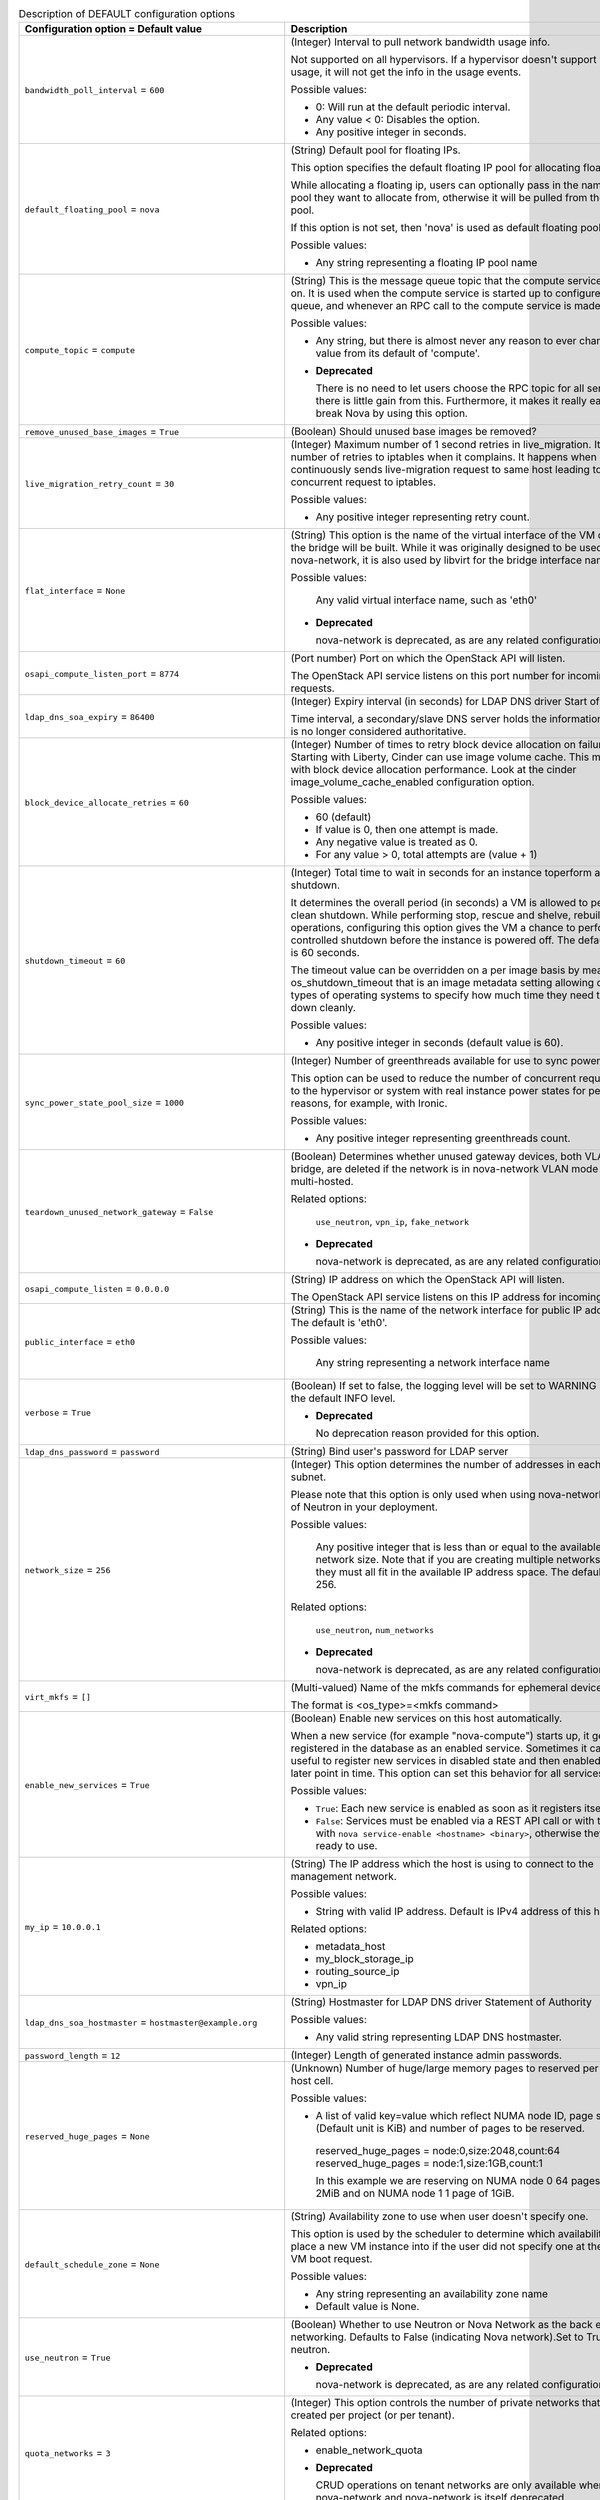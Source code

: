 ..
    Warning: Do not edit this file. It is automatically generated from the
    software project's code and your changes will be overwritten.

    The tool to generate this file lives in openstack-doc-tools repository.

    Please make any changes needed in the code, then run the
    autogenerate-config-doc tool from the openstack-doc-tools repository, or
    ask for help on the documentation mailing list, IRC channel or meeting.

.. _nova-DEFAULT:

.. list-table:: Description of DEFAULT configuration options
   :header-rows: 1
   :class: config-ref-table

   * - Configuration option = Default value
     - Description

   * - ``bandwidth_poll_interval`` = ``600``

     - (Integer) Interval to pull network bandwidth usage info.

       Not supported on all hypervisors. If a hypervisor doesn't support bandwidth usage, it will not get the info in the usage events.

       Possible values:

       * 0: Will run at the default periodic interval.

       * Any value < 0: Disables the option.

       * Any positive integer in seconds.

   * - ``default_floating_pool`` = ``nova``

     - (String) Default pool for floating IPs.

       This option specifies the default floating IP pool for allocating floating IPs.

       While allocating a floating ip, users can optionally pass in the name of the pool they want to allocate from, otherwise it will be pulled from the default pool.

       If this option is not set, then 'nova' is used as default floating pool.

       Possible values:

       * Any string representing a floating IP pool name

   * - ``compute_topic`` = ``compute``

     - (String) This is the message queue topic that the compute service 'listens' on. It is used when the compute service is started up to configure the queue, and whenever an RPC call to the compute service is made.

       Possible values:

       * Any string, but there is almost never any reason to ever change this value from its default of 'compute'.

       - **Deprecated**

         There is no need to let users choose the RPC topic for all services - there is little gain from this. Furthermore, it makes it really easy to break Nova by using this option.

   * - ``remove_unused_base_images`` = ``True``

     - (Boolean) Should unused base images be removed?

   * - ``live_migration_retry_count`` = ``30``

     - (Integer) Maximum number of 1 second retries in live_migration. It specifies number of retries to iptables when it complains. It happens when an user continuously sends live-migration request to same host leading to concurrent request to iptables.

       Possible values:

       * Any positive integer representing retry count.

   * - ``flat_interface`` = ``None``

     - (String) This option is the name of the virtual interface of the VM on which the bridge will be built. While it was originally designed to be used only by nova-network, it is also used by libvirt for the bridge interface name.

       Possible values:

        Any valid virtual interface name, such as 'eth0'

       - **Deprecated**

         nova-network is deprecated, as are any related configuration options.

   * - ``osapi_compute_listen_port`` = ``8774``

     - (Port number) Port on which the OpenStack API will listen.

       The OpenStack API service listens on this port number for incoming requests.

   * - ``ldap_dns_soa_expiry`` = ``86400``

     - (Integer) Expiry interval (in seconds) for LDAP DNS driver Start of Authority

       Time interval, a secondary/slave DNS server holds the information before it is no longer considered authoritative.

   * - ``block_device_allocate_retries`` = ``60``

     - (Integer) Number of times to retry block device allocation on failures. Starting with Liberty, Cinder can use image volume cache. This may help with block device allocation performance. Look at the cinder image_volume_cache_enabled configuration option.

       Possible values:

       * 60 (default)

       * If value is 0, then one attempt is made.

       * Any negative value is treated as 0.

       * For any value > 0, total attempts are (value + 1)

   * - ``shutdown_timeout`` = ``60``

     - (Integer) Total time to wait in seconds for an instance toperform a clean shutdown.

       It determines the overall period (in seconds) a VM is allowed to perform a clean shutdown. While performing stop, rescue and shelve, rebuild operations, configuring this option gives the VM a chance to perform a controlled shutdown before the instance is powered off. The default timeout is 60 seconds.

       The timeout value can be overridden on a per image basis by means of os_shutdown_timeout that is an image metadata setting allowing different types of operating systems to specify how much time they need to shut down cleanly.

       Possible values:

       * Any positive integer in seconds (default value is 60).

   * - ``sync_power_state_pool_size`` = ``1000``

     - (Integer) Number of greenthreads available for use to sync power states.

       This option can be used to reduce the number of concurrent requests made to the hypervisor or system with real instance power states for performance reasons, for example, with Ironic.

       Possible values:

       * Any positive integer representing greenthreads count.

   * - ``teardown_unused_network_gateway`` = ``False``

     - (Boolean) Determines whether unused gateway devices, both VLAN and bridge, are deleted if the network is in nova-network VLAN mode and is multi-hosted.

       Related options:

        ``use_neutron``, ``vpn_ip``, ``fake_network``

       - **Deprecated**

         nova-network is deprecated, as are any related configuration options.

   * - ``osapi_compute_listen`` = ``0.0.0.0``

     - (String) IP address on which the OpenStack API will listen.

       The OpenStack API service listens on this IP address for incoming requests.

   * - ``public_interface`` = ``eth0``

     - (String) This is the name of the network interface for public IP addresses. The default is 'eth0'.

       Possible values:

        Any string representing a network interface name

   * - ``verbose`` = ``True``

     - (Boolean) If set to false, the logging level will be set to WARNING instead of the default INFO level.

       - **Deprecated**

         No deprecation reason provided for this option.

   * - ``ldap_dns_password`` = ``password``

     - (String) Bind user's password for LDAP server

   * - ``network_size`` = ``256``

     - (Integer) This option determines the number of addresses in each private subnet.

       Please note that this option is only used when using nova-network instead of Neutron in your deployment.

       Possible values:

        Any positive integer that is less than or equal to the available network size. Note that if you are creating multiple networks, they must all fit in the available IP address space. The default is 256.

       Related options:

        ``use_neutron``, ``num_networks``

       - **Deprecated**

         nova-network is deprecated, as are any related configuration options.

   * - ``virt_mkfs`` = ``[]``

     - (Multi-valued) Name of the mkfs commands for ephemeral device.

       The format is <os_type>=<mkfs command>

   * - ``enable_new_services`` = ``True``

     - (Boolean) Enable new services on this host automatically.

       When a new service (for example "nova-compute") starts up, it gets registered in the database as an enabled service. Sometimes it can be useful to register new services in disabled state and then enabled them at a later point in time. This option can set this behavior for all services per host.

       Possible values:

       * ``True``: Each new service is enabled as soon as it registers itself.

       * ``False``: Services must be enabled via a REST API call or with the CLI with ``nova service-enable <hostname> <binary>``, otherwise they are not ready to use.

   * - ``my_ip`` = ``10.0.0.1``

     - (String) The IP address which the host is using to connect to the management network.

       Possible values:

       * String with valid IP address. Default is IPv4 address of this host.

       Related options:

       * metadata_host

       * my_block_storage_ip

       * routing_source_ip

       * vpn_ip

   * - ``ldap_dns_soa_hostmaster`` = ``hostmaster@example.org``

     - (String) Hostmaster for LDAP DNS driver Statement of Authority

       Possible values:

       * Any valid string representing LDAP DNS hostmaster.

   * - ``password_length`` = ``12``

     - (Integer) Length of generated instance admin passwords.

   * - ``reserved_huge_pages`` = ``None``

     - (Unknown) Number of huge/large memory pages to reserved per NUMA host cell.

       Possible values:

       * A list of valid key=value which reflect NUMA node ID, page size (Default unit is KiB) and number of pages to be reserved.

        reserved_huge_pages = node:0,size:2048,count:64 reserved_huge_pages = node:1,size:1GB,count:1

        In this example we are reserving on NUMA node 0 64 pages of 2MiB and on NUMA node 1 1 page of 1GiB.

   * - ``default_schedule_zone`` = ``None``

     - (String) Availability zone to use when user doesn't specify one.

       This option is used by the scheduler to determine which availability zone to place a new VM instance into if the user did not specify one at the time of VM boot request.

       Possible values:

       * Any string representing an availability zone name

       * Default value is None.

   * - ``use_neutron`` = ``True``

     - (Boolean) Whether to use Neutron or Nova Network as the back end for networking. Defaults to False (indicating Nova network).Set to True to use neutron.

       - **Deprecated**

         nova-network is deprecated, as are any related configuration options.

   * - ``quota_networks`` = ``3``

     - (Integer) This option controls the number of private networks that can be created per project (or per tenant).

       Related options:

       * enable_network_quota

       - **Deprecated**

         CRUD operations on tenant networks are only available when using nova-network and nova-network is itself deprecated.

   * - ``allow_resize_to_same_host`` = ``False``

     - (Boolean) Allow destination machine to match source for resize. Useful when testing in single-host environments. By default it is not allowed to resize to the same host. Setting this option to true will add the same host to the destination options.

   * - ``reclaim_instance_interval`` = ``0``

     - (Integer) Interval for reclaiming deleted instances.

       A value greater than 0 will enable SOFT_DELETE of instances. This option decides whether the server to be deleted will be put into the SOFT_DELETED state. If this value is greater than 0, the deleted server will not be deleted immediately, instead it will be put into a queue until it's too old (deleted time greater than the value of reclaim_instance_interval). The server can be recovered from the delete queue by using the restore action. If the deleted server remains longer than the value of reclaim_instance_interval, it will be deleted by a periodic task in the compute service automatically.

       Note that this option is read from both the API and compute nodes, and must be set globally otherwise servers could be put into a soft deleted state in the API and never actually reclaimed (deleted) on the compute node.

       Possible values:

       * Any positive integer(in seconds) greater than 0 will enable this option.

       * Any value <=0 will disable the option.

   * - ``rootwrap_config`` = ``/etc/nova/rootwrap.conf``

     - (String) Path to the rootwrap configuration file.

       Goal of the root wrapper is to allow a service-specific unprivileged user to run a number of actions as the root user in the safest manner possible. The configuration file used here must match the one defined in the sudoers entry.

   * - ``max_local_block_devices`` = ``3``

     - (Integer) Maximum number of devices that will result in a local image being created on the hypervisor node.

       A negative number means unlimited. Setting max_local_block_devices to 0 means that any request that attempts to create a local disk will fail. This option is meant to limit the number of local discs (so root local disc that is the result of --image being used, and any other ephemeral and swap disks). 0 does not mean that images will be automatically converted to volumes and boot instances from volumes - it just means that all requests that attempt to create a local disk will fail.

       Possible values:

       * 0: Creating a local disk is not allowed.

       * Negative number: Allows unlimited number of local discs.

       * Positive number: Allows only these many number of local discs. (Default value is 3).

   * - ``metadata_listen`` = ``0.0.0.0``

     - (String) IP address on which the metadata API will listen.

       The metadata API service listens on this IP address for incoming requests.

   * - ``syslog_log_facility`` = ``LOG_USER``

     - (String) Syslog facility to receive log lines. This option is ignored if log_config_append is set.

   * - ``force_config_drive`` = ``False``

     - (Boolean) Force injection to take place on a config drive

       When this option is set to true configuration drive functionality will be forced enabled by default, otherwise user can still enable configuration drives via the REST API or image metadata properties.

       Possible values:

       * True: Force to use of configuration drive regardless the user's input in the REST API call.

       * False: Do not force use of configuration drive. Config drives can still be enabled via the REST API or image metadata properties.

       Related options:

       * Use the 'mkisofs_cmd' flag to set the path where you install the genisoimage program. If genisoimage is in same path as the nova-compute service, you do not need to set this flag.

       * To use configuration drive with Hyper-V, you must set the 'mkisofs_cmd' value to the full path to an mkisofs.exe installation. Additionally, you must set the qemu_img_cmd value in the hyperv configuration section to the full path to an qemu-img command installation.

   * - ``fixed_range_v6`` = ``fd00::/48``

     - (String) This option determines the fixed IPv6 address block when creating a network.

       Please note that this option is only used when using nova-network instead of Neutron in your deployment.

       Possible values:

        Any valid IPv6 CIDR. The default value is "fd00::/48".

       Related options:

        ``use_neutron``

       - **Deprecated**

         nova-network is deprecated, as are any related configuration options.

   * - ``dns_server`` = ``[]``

     - (Multi-valued) Despite the singular form of the name of this option, it is actually a list of zero or more server addresses that dnsmasq will use for DNS nameservers. If this is not empty, dnsmasq will not read /etc/resolv.conf, but will only use the servers specified in this option. If the option use_network_dns_servers is True, the dns1 and dns2 servers from the network will be appended to this list, and will be used as DNS servers, too.

       Possible values:

        A list of strings, where each string is either an IP address or a FQDN.

       Related options:

        use_network_dns_servers

   * - ``default_access_ip_network_name`` = ``None``

     - (String) Name of the network to be used to set access IPs for instances. If there are multiple IPs to choose from, an arbitrary one will be chosen.

       Possible values:

       * None (default)

       * Any string representing network name.

   * - ``resume_guests_state_on_host_boot`` = ``False``

     - (Boolean) This option specifies whether to start guests that were running before the host rebooted. It ensures that all of the instances on a Nova compute node resume their state each time the compute node boots or restarts.

   * - ``dhcp_lease_time`` = ``86400``

     - (Integer) The lifetime of a DHCP lease, in seconds. The default is 86400 (one day).

       Possible values:

        Any positive integer value.

   * - ``floating_ip_dns_manager`` = ``nova.network.noop_dns_driver.NoopDNSDriver``

     - (String) Full class name for the DNS Manager for floating IPs.

       This option specifies the class of the driver that provides functionality to manage DNS entries associated with floating IPs.

       When a user adds a DNS entry for a specified domain to a floating IP, nova will add a DNS entry using the specified floating DNS driver. When a floating IP is deallocated, its DNS entry will automatically be deleted.

       Possible values:

       * Full Python path to the class to be used

       Related options:

       * use_neutron: this options only works with nova-network.

       - **Deprecated**

         nova-network is deprecated, as are any related configuration options.

   * - ``injected_network_template`` = ``$pybasedir/nova/virt/interfaces.template``

     - (String) Path to '/etc/network/interfaces' template.

       The path to a template file for the '/etc/network/interfaces'-style file, which will be populated by nova and subsequently used by cloudinit. This provides a method to configure network connectivity in environments without a DHCP server.

       The template will be rendered using Jinja2 template engine, and receive a top-level key called ``interfaces``. This key will contain a list of dictionaries, one for each interface.

       Refer to the cloudinit documentaion for more information:

        https://cloudinit.readthedocs.io/en/latest/topics/datasources.html

       Possible values:

       * A path to a Jinja2-formatted template for a Debian '/etc/network/interfaces' file. This applies even if using a non Debian-derived guest.

       Related options:

       * ``flat_inject``: This must be set to ``True`` to ensure nova embeds network configuration information in the metadata provided through the config drive.

   * - ``daemon`` = ``False``

     - (Boolean) Run as a background process.

   * - ``rate_limit_except_level`` = ``CRITICAL``

     - (String) Log level name used by rate limiting: CRITICAL, ERROR, INFO, WARNING, DEBUG or empty string. Logs with level greater or equal to rate_limit_except_level are not filtered. An empty string means that all levels are filtered.

   * - ``send_arp_for_ha_count`` = ``3``

     - (Integer) When arp messages are configured to be sent, they will be sent with the count set to the value of this option. Of course, if this is set to zero, no arp messages will be sent.

       Possible values:

        Any integer greater than or equal to 0

       Related options:

        send_arp_for_ha

   * - ``heal_instance_info_cache_interval`` = ``60``

     - (Integer) Interval between instance network information cache updates.

       Number of seconds after which each compute node runs the task of querying Neutron for all of its instances networking information, then updates the Nova db with that information. Nova will never update it's cache if this option is set to 0. If we don't update the cache, the metadata service and nova-api endpoints will be proxying incorrect network data about the instance. So, it is not recommended to set this option to 0.

       Possible values:

       * Any positive integer in seconds.

       * Any value <=0 will disable the sync. This is not recommended.

   * - ``resize_confirm_window`` = ``0``

     - (Integer) Automatically confirm resizes after N seconds.

       Resize functionality will save the existing server before resizing. After the resize completes, user is requested to confirm the resize. The user has the opportunity to either confirm or revert all changes. Confirm resize removes the original server and changes server status from resized to active. Setting this option to a time period (in seconds) will automatically confirm the resize if the server is in resized state longer than that time.

       Possible values:

       * 0: Disables the option (default)

       * Any positive integer in seconds: Enables the option.

   * - ``metadata_host`` = ``$my_ip``

     - (String) This option determines the IP address for the network metadata API server.

       Possible values:

       * Any valid IP address. The default is the address of the Nova API server.

       Related options:

       * metadata_port

   * - ``debug`` = ``False``

     - (Boolean) If set to true, the logging level will be set to DEBUG instead of the default INFO level.

       - **Mutable**

         This option can be changed without restarting.

   * - ``logging_user_identity_format`` = ``%(user)s %(tenant)s %(domain)s %(user_domain)s %(project_domain)s``

     - (String) Defines the format string for %(user_identity)s that is used in logging_context_format_string.

   * - ``routing_source_ip`` = ``$my_ip``

     - (String) This is the public IP address of the network host. It is used when creating a SNAT rule.

       Possible values:

        Any valid IP address

       Related options:

        force_snat_range

   * - ``firewall_driver`` = ``None``

     - (String) Firewall driver to use with ``nova-network`` service.

       This option only applies when using the ``nova-network`` service. When using another networking services, such as Neutron, this should be to set to the ``nova.virt.firewall.NoopFirewallDriver``.

       If unset (the default), this will default to the hypervisor-specified default driver.

       Possible values:

       * nova.virt.firewall.IptablesFirewallDriver

       * nova.virt.firewall.NoopFirewallDriver

       * nova.virt.libvirt.firewall.IptablesFirewallDriver

       * [...]

       Related options:

       * ``use_neutron``: This must be set to ``False`` to enable ``nova-network`` networking

   * - ``ldap_dns_user`` = ``uid=admin,ou=people,dc=example,dc=org``

     - (String) Bind user for LDAP server

   * - ``config_drive_format`` = ``iso9660``

     - (String) Configuration drive format

       Configuration drive format that will contain metadata attached to the instance when it boots.

       Possible values:

       * iso9660: A file system image standard that is widely supported across operating systems. NOTE: Mind the libvirt bug (https://bugs.launchpad.net/nova/+bug/1246201) - If your hypervisor driver is libvirt, and you want live migrate to work without shared storage, then use VFAT.

       * vfat: For legacy reasons, you can configure the configuration drive to use VFAT format instead of ISO 9660.

       Related options:

       * This option is meaningful when one of the following alternatives occur: 1. force_config_drive option set to 'true' 2. the REST API call to create the instance contains an enable flag for config drive option 3. the image used to create the instance requires a config drive, this is defined by img_config_drive property for that image.

       * A compute node running Hyper-V hypervisor can be configured to attach configuration drive as a CD drive. To attach the configuration drive as a CD drive, set config_drive_cdrom option at hyperv section, to true.

   * - ``block_device_allocate_retries_interval`` = ``3``

     - (Integer) Interval (in seconds) between block device allocation retries on failures.

       This option allows the user to specify the time interval between consecutive retries. 'block_device_allocate_retries' option specifies the maximum number of retries.

       Possible values:

       * 0: Disables the option.

       * Any positive integer in seconds enables the option.

       Related options:

       * ``block_device_allocate_retries`` in compute_manager_opts group.

   * - ``shelved_offload_time`` = ``0``

     - (Integer) Time before a shelved instance is eligible for removal from a host.

       By default this option is set to 0 and the shelved instance will be removed from the hypervisor immediately after shelve operation. Otherwise, the instance will be kept for the value of shelved_offload_time(in seconds) so that during the time period the unshelve action will be faster, then the periodic task will remove the instance from hypervisor after shelved_offload_time passes.

       Possible values:

       * 0: Instance will be immediately offloaded after being shelved.

       * Any value < 0: An instance will never offload.

       * Any positive integer in seconds: The instance will exist for the specified number of seconds before being offloaded.

   * - ``state_path`` = ``$pybasedir``

     - (String) The top-level directory for maintaining Nova's state.

       This directory is used to store Nova's internal state. It is used by a variety of other config options which derive from this. In some scenarios (for example migrations) it makes sense to use a storage location which is shared between multiple compute hosts (for example via NFS). Unless the option ``instances_path`` gets overwritten, this directory can grow very large.

       Possible values:

       * The full path to a directory. Defaults to value provided in ``pybasedir``.

   * - ``pointer_model`` = ``usbtablet``

     - (String) Generic property to specify the pointer type.

       Input devices allow interaction with a graphical framebuffer. For example to provide a graphic tablet for absolute cursor movement.

       If set, the 'hw_pointer_model' image property takes precedence over this configuration option.

       Possible values:

       * None: Uses default behavior provided by drivers (mouse on PS2 for libvirt x86)

       * ps2mouse: Uses relative movement. Mouse connected by PS2

       * usbtablet: Uses absolute movement. Tablet connect by USB

       Related options:

       * usbtablet must be configured with VNC enabled or SPICE enabled and SPICE agent disabled. When used with libvirt the instance mode should be configured as HVM.

   * - ``ebtables_retry_interval`` = ``1.0``

     - (Floating point) This option determines the time, in seconds, that the system will sleep in between ebtables retries. Note that each successive retry waits a multiple of this value, so for example, if this is set to the default of 1.0 seconds, and ebtables_exec_attempts is 4, after the first failure, the system will sleep for 1 * 1.0 seconds, after the second failure it will sleep 2 * 1.0 seconds, and after the third failure it will sleep 3 * 1.0 seconds.

       Possible values:

       * Any non-negative float or integer. Setting this to zero will result in no waiting between attempts.

       Related options:

       * ebtables_exec_attempts

   * - ``disk_allocation_ratio`` = ``0.0``

     - (Floating point) This option helps you specify virtual disk to physical disk allocation ratio.

       From Ocata (15.0.0) this is used to influence the hosts selected by the Placement API. Note that when Placement is used, the DiskFilter is redundant, because the Placement API will have already filtered out hosts that would have failed the DiskFilter.

       A ratio greater than 1.0 will result in over-subscription of the available physical disk, which can be useful for more efficiently packing instances created with images that do not use the entire virtual disk, such as sparse or compressed images. It can be set to a value between 0.0 and 1.0 in order to preserve a percentage of the disk for uses other than instances.

       NOTE: This can be set per-compute, or if set to 0.0, the value set on the scheduler node(s) or compute node(s) will be used and defaulted to 1.0'.

       Possible values:

       * Any valid positive integer or float value

   * - ``vif_plugging_timeout`` = ``300``

     - (Integer) Timeout for Neutron VIF plugging event message arrival.

       Number of seconds to wait for Neutron vif plugging events to arrive before continuing or failing (see 'vif_plugging_is_fatal').

       Related options:

       * vif_plugging_is_fatal - If ``vif_plugging_timeout`` is set to zero and ``vif_plugging_is_fatal`` is False, events should not be expected to arrive at all.

   * - ``flat_network_dns`` = ``8.8.4.4``

     - (String) This is the address of the DNS server for a simple network. If this option is not specified, the default of '8.8.4.4' is used.

       Please note that this option is only used when using nova-network instead of Neutron in your deployment.

       Possible values:

        Any valid IP address.

       Related options:

        ``use_neutron``

       - **Deprecated**

         nova-network is deprecated, as are any related configuration options.

   * - ``force_snat_range`` = ``[]``

     - (Multi-valued) This is a list of zero or more IP ranges that traffic from the `routing_source_ip` will be SNATted to. If the list is empty, then no SNAT rules are created.

       Possible values:

        A list of strings, each of which should be a valid CIDR.

       Related options:

        routing_source_ip

   * - ``default_ephemeral_format`` = ``None``

     - (String) The default format an ephemeral_volume will be formatted with on creation.

       Possible values:

       * ``ext2``

       * ``ext3``

       * ``ext4``

       * ``xfs``

       * ``ntfs`` (only for Windows guests)

   * - ``remove_unused_original_minimum_age_seconds`` = ``86400``

     - (Integer) Unused unresized base images younger than this will not be removed.

   * - ``ldap_dns_url`` = ``ldap://ldap.example.com:389``

     - (URI) URL for LDAP server which will store DNS entries

       Possible values:

       * A valid LDAP URL representing the server

   * - ``metadata_listen_port`` = ``8775``

     - (Port number) Port on which the metadata API will listen.

       The metadata API service listens on this port number for incoming requests.

   * - ``periodic_enable`` = ``True``

     - (Boolean) Enable periodic tasks.

       If set to true, this option allows services to periodically run tasks on the manager.

       In case of running multiple schedulers or conductors you may want to run periodic tasks on only one host - in this case disable this option for all hosts but one.

   * - ``iptables_drop_action`` = ``DROP``

     - (String) By default, packets that do not pass the firewall are DROPped. In many cases, though, an operator may find it more useful to change this from DROP to REJECT, so that the user issuing those packets may have a better idea as to what's going on, or LOGDROP in order to record the blocked traffic before DROPping.

       Possible values:

       * A string representing an iptables chain. The default is DROP.

   * - ``gateway`` = ``None``

     - (String) This is the default IPv4 gateway. It is used only in the testing suite.

       Please note that this option is only used when using nova-network instead of Neutron in your deployment.

       Possible values:

        Any valid IP address.

       Related options:

        ``use_neutron``, ``gateway_v6``

       - **Deprecated**

         nova-network is deprecated, as are any related configuration options.

   * - ``instance_name_template`` = ``instance-%08x``

     - (String) Template string to be used to generate instance names.

       This template controls the creation of the database name of an instance. This is *not* the display name you enter when creating an instance (via Horizon or CLI). For a new deployment it is advisable to change the default value (which uses the database autoincrement) to another value which makes use of the attributes of an instance, like ``instance-%(uuid)s``. If you already have instances in your deployment when you change this, your deployment will break.

       Possible values:

       * A string which either uses the instance database ID (like the default)

       * A string with a list of named database columns, for example ``%(id)d`` or ``%(uuid)s`` or ``%(hostname)s``.

       Related options:

       * not to be confused with: ``multi_instance_display_name_template``

   * - ``web`` = ``/usr/share/spice-html5``

     - (String) Path to directory with content which will be served by a web server.

   * - ``use_stderr`` = ``False``

     - (Boolean) Log output to standard error. This option is ignored if log_config_append is set.

   * - ``instance_usage_audit_period`` = ``month``

     - (String) Time period to generate instance usages for. It is possible to define optional offset to given period by appending @ character followed by a number defining offset.

       Possible values:

       * period, example: ``hour``, ``day``, ``month` or ``year``

       * period with offset, example: ``month@15`` will result in monthly audits starting on 15th day of month.

   * - ``log_dir`` = ``None``

     - (String) (Optional) The base directory used for relative log_file paths. This option is ignored if log_config_append is set.

   * - ``logging_debug_format_suffix`` = ``%(funcName)s %(pathname)s:%(lineno)d``

     - (String) Additional data to append to log message when logging level for the message is DEBUG.

   * - ``ldap_dns_base_dn`` = ``ou=hosts,dc=example,dc=org``

     - (String) Base distinguished name for the LDAP search query

       This option helps to decide where to look up the host in LDAP.

   * - ``default_log_levels`` = ``amqp=WARN, amqplib=WARN, boto=WARN, qpid=WARN, sqlalchemy=WARN, suds=INFO, oslo.messaging=INFO, iso8601=WARN, requests.packages.urllib3.connectionpool=WARN, urllib3.connectionpool=WARN, websocket=WARN, requests.packages.urllib3.util.retry=WARN, urllib3.util.retry=WARN, keystonemiddleware=WARN, routes.middleware=WARN, stevedore=WARN, taskflow=WARN, keystoneauth=WARN, oslo.cache=INFO, dogpile.core.dogpile=INFO``

     - (List) List of package logging levels in logger=LEVEL pairs. This option is ignored if log_config_append is set.

   * - ``running_deleted_instance_poll_interval`` = ``1800``

     - (Integer) Time interval in seconds to wait between runs for the clean up action. If set to 0, above check will be disabled. If "running_deleted_instance _action" is set to "log" or "reap", a value greater than 0 must be set.

       Possible values:

       * Any positive integer in seconds enables the option.

       * 0: Disables the option.

       * 1800: Default value.

       Related options:

       * running_deleted_instance_action

   * - ``dhcp_domain`` = ``novalocal``

     - (String) This option allows you to specify the domain for the DHCP server.

       Possible values:

        Any string that is a valid domain name.

       Related options:

        ``use_neutron``

       - **Deprecated**

         nova-network is deprecated, as are any related configuration options.

   * - ``forward_bridge_interface`` = ``['all']``

     - (Multi-valued) One or more interfaces that bridges can forward traffic to. If any of the items in this list is the special keyword 'all', then all traffic will be forwarded.

       Possible values:

        A list of zero or more interface names, or the word 'all'.

   * - ``console_topic`` = ``console``

     - (String) Represents the message queue topic name used by nova-console service when communicating via the AMQP server. The Nova API uses a message queue to communicate with nova-console to retrieve a console URL for that host.

       Possible values:

       * A string representing topic exchange name

       - **Deprecated**

         There is no need to let users choose the RPC topic for all services - there is little gain from this. Furthermore, it makes it really easy to break Nova by using this option.

   * - ``instances_path`` = ``$state_path/instances``

     - (String) Specifies where instances are stored on the hypervisor's disk. It can point to locally attached storage or a directory on NFS.

       Possible values:

       * $state_path/instances where state_path is a config option that specifies the top-level directory for maintaining nova's state. (default) or Any string representing directory path.

   * - ``flat_injected`` = ``False``

     - (Boolean) This option determines whether the network setup information is injected into the VM before it is booted. While it was originally designed to be used only by nova-network, it is also used by the vmware and xenapi virt drivers to control whether network information is injected into a VM.

   * - ``host`` = ``localhost``

     - (String) Hostname, FQDN or IP address of this host. Must be valid within AMQP key.

       Possible values:

       * String with hostname, FQDN or IP address. Default is hostname of this host.

   * - ``instance_delete_interval`` = ``300``

     - (Integer) Interval for retrying failed instance file deletes.

       This option depends on 'maximum_instance_delete_attempts'. This option specifies how often to retry deletes whereas 'maximum_instance_delete_attempts' specifies the maximum number of retry attempts that can be made.

       Possible values:

       * 0: Will run at the default periodic interval.

       * Any value < 0: Disables the option.

       * Any positive integer in seconds.

       Related options:

       * ``maximum_instance_delete_attempts`` from instance_cleaning_opts group.

   * - ``vpn_ip`` = ``$my_ip``

     - (String) This is the public IP address for the cloudpipe VPN servers. It defaults to the IP address of the host.

       Please note that this option is only used when using nova-network instead of Neutron in your deployment. It also will be ignored if the configuration option for `network_manager` is not set to the default of 'nova.network.manager.VlanManager'.

       Possible values:

        Any valid IP address. The default is $my_ip, the IP address of the VM.

       Related options:

        ``network_manager``, ``use_neutron``, ``vpn_start``

       - **Deprecated**

         nova-network is deprecated, as are any related configuration options.

   * - ``non_inheritable_image_properties`` = ``cache_in_nova, bittorrent``

     - (List) Image properties that should not be inherited from the instance when taking a snapshot.

       This option gives an opportunity to select which image-properties should not be inherited by newly created snapshots.

       Possible values:

       * A list whose item is an image property. Usually only the image properties that are only needed by base images can be included here, since the snapshots that are created from the base images doesn't need them.

       * Default list: ['cache_in_nova', 'bittorrent']

   * - ``fixed_ip_disassociate_timeout`` = ``600``

     - (Integer) This is the number of seconds to wait before disassociating a deallocated fixed IP address. This is only used with the nova-network service, and has no effect when using neutron for networking.

       Possible values:

        Any integer, zero or greater. The default is 600 (10 minutes).

       Related options:

        ``use_neutron``

       - **Deprecated**

         nova-network is deprecated, as are any related configuration options.

   * - ``running_deleted_instance_action`` = ``reap``

     - (String) The compute service periodically checks for instances that have been deleted in the database but remain running on the compute node. The above option enables action to be taken when such instances are identified.

       Possible values:

       * reap: Powers down the instances and deletes them(default)

       * log: Logs warning message about deletion of the resource

       * shutdown: Powers down instances and marks them as non- bootable which can be later used for debugging/analysis

       * noop: Takes no action

       Related options:

       * running_deleted_instance_poll

       * running_deleted_instance_timeout

   * - ``console_host`` = ``socket.gethostname()``

     - (String) Console proxy host to be used to connect to instances on this host. It is the publicly visible name for the console host.

       Possible values:

       * Current hostname (default) or any string representing hostname.

   * - ``preallocate_images`` = ``none``

     - (String) The image preallocation mode to use.

       Image preallocation allows storage for instance images to be allocated up front when the instance is initially provisioned. This ensures immediate feedback is given if enough space isn't available. In addition, it should significantly improve performance on writes to new blocks and may even improve I/O performance to prewritten blocks due to reduced fragmentation.

       Possible values:

       * "none" => no storage provisioning is done up front

       * "space" => storage is fully allocated at instance start

   * - ``reboot_timeout`` = ``0``

     - (Integer) Time interval after which an instance is hard rebooted automatically.

       When doing a soft reboot, it is possible that a guest kernel is completely hung in a way that causes the soft reboot task to not ever finish. Setting this option to a time period in seconds will automatically hard reboot an instance if it has been stuck in a rebooting state longer than N seconds.

       Possible values:

       * 0: Disables the option (default).

       * Any positive integer in seconds: Enables the option.

   * - ``multi_host`` = ``False``

     - (Boolean) Default value for multi_host in networks.

       nova-network service can operate in a multi-host or single-host mode. In multi-host mode each compute node runs a copy of nova-network and the instances on that compute node use the compute node as a gateway to the Internet. Where as in single-host mode, a central server runs the nova-network service. All compute nodes forward traffic from the instances to the cloud controller which then forwards traffic to the Internet.

       If this options is set to true, some rpc network calls will be sent directly to host.

       Note that this option is only used when using nova-network instead of Neutron in your deployment.

       Related options:

       * use_neutron

       - **Deprecated**

         nova-network is deprecated, as are any related configuration options.

   * - ``fake_network`` = ``False``

     - (Boolean) This option is used mainly in testing to avoid calls to the underlying network utilities.

   * - ``vpn_start`` = ``1000``

     - (Port number) This is the port number to use as the first VPN port for private networks.

       Please note that this option is only used when using nova-network instead of Neutron in your deployment. It also will be ignored if the configuration option for `network_manager` is not set to the default of 'nova.network.manager.VlanManager', or if you specify a value the 'vpn_start' parameter when creating a network.

       Possible values:

        Any integer representing a valid port number. The default is 1000.

       Related options:

        ``use_neutron``, ``vpn_ip``, ``network_manager``

       - **Deprecated**

         nova-network is deprecated, as are any related configuration options.

   * - ``networks_path`` = ``$state_path/networks``

     - (String) The location where the network configuration files will be kept. The default is the 'networks' directory off of the location where nova's Python module is installed.

       Possible values

        A string containing the full path to the desired configuration directory

   * - ``rate_limit_burst`` = ``0``

     - (Integer) Maximum number of logged messages per rate_limit_interval.

   * - ``dmz_cidr`` =

     - (List) This option is a list of zero or more IP address ranges in your network's DMZ that should be accepted.

       Possible values:

        A list of strings, each of which should be a valid CIDR.

   * - ``instance_dns_domain`` =

     - (String) If specified, Nova checks if the availability_zone of every instance matches what the database says the availability_zone should be for the specified dns_domain.

       Related options:

       * use_neutron: this options only works with nova-network.

       - **Deprecated**

         nova-network is deprecated, as are any related configuration options.

   * - ``migrate_max_retries`` = ``-1``

     - (Integer) Number of times to retry live-migration before failing.

       Possible values:

       * If == -1, try until out of hosts (default)

       * If == 0, only try once, no retries

       * Integer greater than 0

   * - ``servicegroup_driver`` = ``db``

     - (String) This option specifies the driver to be used for the servicegroup service.

       ServiceGroup API in nova enables checking status of a compute node. When a compute worker running the nova-compute daemon starts, it calls the join API to join the compute group. Services like nova scheduler can query the ServiceGroup API to check if a node is alive. Internally, the ServiceGroup client driver automatically updates the compute worker status. There are multiple backend implementations for this service: Database ServiceGroup driver and Memcache ServiceGroup driver.

       Possible Values:

       * db : Database ServiceGroup driver

       * mc : Memcache ServiceGroup driver

       Related Options:

       * service_down_time (maximum time since last check-in for up service)

   * - ``shelved_poll_interval`` = ``3600``

     - (Integer) Interval for polling shelved instances to offload.

       The periodic task runs for every shelved_poll_interval number of seconds and checks if there are any shelved instances. If it finds a shelved instance, based on the 'shelved_offload_time' config value it offloads the shelved instances. Check 'shelved_offload_time' config option description for details.

       Possible values:

       * Any value <= 0: Disables the option.

       * Any positive integer in seconds.

       Related options:

       * ``shelved_offload_time``

   * - ``compute_monitors`` =

     - (List) A list of monitors that can be used for getting compute metrics. You can use the alias/name from the setuptools entry points for nova.compute.monitors.* namespaces. If no namespace is supplied, the "cpu." namespace is assumed for backwards-compatibility.

       Possible values:

       * An empty list will disable the feature(Default).

       * An example value that would enable both the CPU and NUMA memory bandwidth monitors that used the virt driver variant: ["cpu.virt_driver", "numa_mem_bw.virt_driver"]

   * - ``ssl_only`` = ``False``

     - (Boolean) Disallow non-encrypted connections.

   * - ``ram_allocation_ratio`` = ``0.0``

     - (Floating point) This option helps you specify virtual RAM to physical RAM allocation ratio.

       From Ocata (15.0.0) this is used to influence the hosts selected by the Placement API. Note that when Placement is used, the RamFilter is redundant, because the Placement API will have already filtered out hosts that would have failed the RamFilter.

       This configuration specifies ratio for RamFilter which can be set per compute node. For AggregateRamFilter, it will fall back to this configuration value if no per-aggregate setting found.

       NOTE: This can be set per-compute, or if set to 0.0, the value set on the scheduler node(s) or compute node(s) will be used and defaulted to 1.5.

       Possible values:

       * Any valid positive integer or float value

   * - ``resize_fs_using_block_device`` = ``False``

     - (Boolean) Enable resizing of filesystems via a block device.

       If enabled, attempt to resize the filesystem by accessing the image over a block device. This is done by the host and may not be necessary if the image contains a recent version of cloud-init. Possible mechanisms require the nbd driver (for qcow and raw), or loop (for raw).

   * - ``key`` = ``None``

     - (String) SSL key file (if separate from cert).

   * - ``vlan_interface`` = ``None``

     - (String) This option is the name of the virtual interface of the VM on which the VLAN bridge will be built. While it was originally designed to be used only by nova-network, it is also used by libvirt and xenapi for the bridge interface name.

       Please note that this setting will be ignored in nova-network if the configuration option for `network_manager` is not set to the default of 'nova.network.manager.VlanManager'.

       Possible values:

        Any valid virtual interface name, such as 'eth0'

       - **Deprecated**

         nova-network is deprecated, as are any related configuration options. While this option has an effect when using neutron, it incorrectly override the value provided by neutron and should therefore not be used.

   * - ``linuxnet_ovs_integration_bridge`` = ``br-int``

     - (String) The name of the Open vSwitch bridge that is used with linuxnet when connecting with Open vSwitch."

       Possible values:

        Any string representing a valid bridge name.

   * - ``scheduler_topic`` = ``scheduler``

     - (String) Scheduler message queue topic.

       This is the message queue topic that the scheduler 'listens' on. It is used when the scheduler service is started up to configure the queue, and whenever an RPC call to the scheduler is made. There is almost never any reason to ever change this value.

       Possible values:

       * A valid AMQP topic name

       - **Deprecated**

         There is no need to let users choose the RPC topic for all services - there is little gain from this. Furthermore, it makes it really easy to break Nova by using this option.

   * - ``send_arp_for_ha`` = ``False``

     - (Boolean) When True, when a device starts up, and upon binding floating IP addresses, arp messages will be sent to ensure that the arp caches on the compute hosts are up-to-date.

       Related options:

        send_arp_for_ha_count

   * - ``network_allocate_retries`` = ``0``

     - (Integer) Number of times to retry network allocation. It is required to attempt network allocation retries if the virtual interface plug fails.

       Possible values:

       * Any positive integer representing retry count.

   * - ``use_rootwrap_daemon`` = ``False``

     - (Boolean) Start and use a daemon that can run the commands that need to be run with root privileges. This option is usually enabled on nodes that run nova compute processes.

   * - ``periodic_fuzzy_delay`` = ``60``

     - (Integer) Number of seconds to randomly delay when starting the periodic task scheduler to reduce stampeding.

       When compute workers are restarted in unison across a cluster, they all end up running the periodic tasks at the same time causing problems for the external services. To mitigate this behavior, periodic_fuzzy_delay option allows you to introduce a random initial delay when starting the periodic task scheduler.

       Possible Values:

       * Any positive integer (in seconds)

       * 0 : disable the random delay

   * - ``metadata_workers`` = ``None``

     - (Integer) Number of workers for metadata service. If not specified the number of available CPUs will be used.

       The metadata service can be configured to run as multi-process (workers). This overcomes the problem of reduction in throughput when API request concurrency increases. The metadata service will run in the specified number of processes.

       Possible Values:

       * Any positive integer

       * None (default value)

   * - ``dnsmasq_config_file`` =

     - (String) The path to the custom dnsmasq configuration file, if any.

       Possible values:

        The full path to the configuration file, or an empty string if there is no custom dnsmasq configuration file.

   * - ``ebtables_exec_attempts`` = ``3``

     - (Integer) This option determines the number of times to retry ebtables commands before giving up. The minimum number of retries is 1.

       Possible values:

       * Any positive integer

       Related options:

       * ebtables_retry_interval

   * - ``null_kernel`` = ``nokernel``

     - (String) This option is used to decide when an image should have no external ramdisk or kernel. By default this is set to 'nokernel', so when an image is booted with the property 'kernel_id' with the value 'nokernel', Nova assumes the image doesn't require an external kernel and ramdisk.

       - **Deprecated**

         When an image is booted with the property 'kernel_id' with the value 'nokernel', Nova assumes the image doesn't require an external kernel and ramdisk. This option allows user to change the API behaviour which should not be allowed and this value "nokernel" should be hard coded.

   * - ``mkisofs_cmd`` = ``genisoimage``

     - (String) Name or path of the tool used for ISO image creation

       Use the mkisofs_cmd flag to set the path where you install the genisoimage program. If genisoimage is on the system path, you do not need to change the default value.

       To use configuration drive with Hyper-V, you must set the mkisofs_cmd value to the full path to an mkisofs.exe installation. Additionally, you must set the qemu_img_cmd value in the hyperv configuration section to the full path to an qemu-img command installation.

       Possible values:

       * Name of the ISO image creator program, in case it is in the same directory as the nova-compute service

       * Path to ISO image creator program

       Related options:

       * This option is meaningful when config drives are enabled.

       * To use configuration drive with Hyper-V, you must set the qemu_img_cmd value in the hyperv configuration section to the full path to an qemu-img command installation.

   * - ``force_raw_images`` = ``True``

     - (Boolean) Force conversion of backing images to raw format.

       Possible values:

       * True: Backing image files will be converted to raw image format

       * False: Backing image files will not be converted

       Related options:

       * ``compute_driver``: Only the libvirt driver uses this option.

   * - ``cert`` = ``self.pem``

     - (String) Path to SSL certificate file.

   * - ``instance_format`` = ``"[instance: %(uuid)s] "``

     - (String) The format for an instance that is passed with the log message.

   * - ``source_is_ipv6`` = ``False``

     - (Boolean) Set to True if source host is addressed with IPv6.

   * - ``service_down_time`` = ``60``

     - (Integer) Maximum time in seconds since last check-in for up service

       Each compute node periodically updates their database status based on the specified report interval. If the compute node hasn't updated the status for more than service_down_time, then the compute node is considered down.

       Related Options:

       * report_interval (service_down_time should not be less than report_interval)

   * - ``defer_iptables_apply`` = ``False``

     - (Boolean) Whether to batch up the application of IPTables rules during a host restart and apply all at the end of the init phase.

   * - ``publish_errors`` = ``False``

     - (Boolean) Enables or disables publication of error events.

   * - ``consoleauth_topic`` = ``consoleauth``

     - (String) This option allows you to change the message topic used by nova-consoleauth service when communicating via the AMQP server. Nova Console Authentication server authenticates nova consoles. Users can then access their instances through VNC clients. The Nova API service uses a message queue to communicate with nova-consoleauth to get a VNC console.

       Possible Values:

       * 'consoleauth' (default) or Any string representing topic exchange name.

       - **Deprecated**

         There is no need to let users choose the RPC topic for all services - there is little gain from this. Furthermore, it makes it really easy to break Nova by using this option.

   * - ``update_resources_interval`` = ``0``

     - (Integer) Interval for updating compute resources.

       This option specifies how often the update_available_resources periodic task should run. A number less than 0 means to disable the task completely. Leaving this at the default of 0 will cause this to run at the default periodic interval. Setting it to any positive value will cause it to run at approximately that number of seconds.

       Possible values:

       * 0: Will run at the default periodic interval.

       * Any value < 0: Disables the option.

       * Any positive integer in seconds.

   * - ``logging_exception_prefix`` = ``%(asctime)s.%(msecs)03d %(process)d ERROR %(name)s %(instance)s``

     - (String) Prefix each line of exception output with this format.

   * - ``enabled_apis`` = ``osapi_compute, metadata``

     - (List) List of APIs to be enabled by default.

   * - ``report_interval`` = ``10``

     - (Integer) Number of seconds indicating how frequently the state of services on a given hypervisor is reported. Nova needs to know this to determine the overall health of the deployment.

       Related Options:

       * service_down_time report_interval should be less than service_down_time. If service_down_time is less than report_interval, services will routinely be considered down, because they report in too rarely.

   * - ``monkey_patch_modules`` = ``nova.compute.api:nova.notifications.notify_decorator``

     - (List) List of modules/decorators to monkey patch.

       This option allows you to patch a decorator for all functions in specified modules.

       Possible values:

       * nova.compute.api:nova.notifications.notify_decorator

       * nova.api.ec2.cloud:nova.notifications.notify_decorator

       * [...]

       Related options:

       * ``monkey_patch``: This must be set to ``True`` for this option to have any effect

   * - ``vif_plugging_is_fatal`` = ``True``

     - (Boolean) Determine if instance should boot or fail on VIF plugging timeout.

       Nova sends a port update to Neutron after an instance has been scheduled, providing Neutron with the necessary information to finish setup of the port. Once completed, Neutron notifies Nova that it has finished setting up the port, at which point Nova resumes the boot of the instance since network connectivity is now supposed to be present. A timeout will occur if the reply is not received after a given interval.

       This option determines what Nova does when the VIF plugging timeout event happens. When enabled, the instance will error out. When disabled, the instance will continue to boot on the assumption that the port is ready.

       Possible values:

       * True: Instances should fail after VIF plugging timeout

       * False: Instances should continue booting after VIF plugging timeout

   * - ``iptables_bottom_regex`` =

     - (String) This expression, if defined, will select any matching iptables rules and place them at the bottom when applying metadata changes to the rules.

       Possible values:

       * Any string representing a valid regular expression, or an empty string

       Related options:

       * iptables_top_regex

   * - ``update_dns_entries`` = ``False``

     - (Boolean) When this option is True, whenever a DNS entry must be updated, a fanout cast message is sent to all network hosts to update their DNS entries in multi-host mode.

       Related options:

        ``use_neutron``

       - **Deprecated**

         nova-network is deprecated, as are any related configuration options.

   * - ``vendordata_driver`` = ``nova.api.metadata.vendordata_json.JsonFileVendorData``

     - (String) When returning instance metadata, this is the class that is used for getting vendor metadata when that class isn't specified in the individual request. The value should be the full dot-separated path to the class to use.

       Possible values:

       * Any valid dot-separated class path that can be imported.

       - **Deprecated**

         No deprecation reason provided for this option.

   * - ``instance_usage_audit`` = ``False``

     - (Boolean) This option enables periodic compute.instance.exists notifications. Each compute node must be configured to generate system usage data. These notifications are consumed by OpenStack Telemetry service.

   * - ``maximum_instance_delete_attempts`` = ``5``

     - (Integer) The number of times to attempt to reap an instance's files.

       This option specifies the maximum number of retry attempts that can be made.

       Possible values:

       * Any positive integer defines how many attempts are made.

       * Any value <=0 means no delete attempts occur, but you should use ``instance_delete_interval`` to disable the delete attempts.

       Related options:

       * ``instance_delete_interval`` in interval_opts group can be used to disable this option.

   * - ``console_driver`` = ``nova.console.xvp.XVPConsoleProxy``

     - (String) nova-console-proxy is used to set up multi-tenant VM console access. This option allows pluggable driver program for the console session and represents driver to use for the console proxy.

       Possible values:

       * A string representing fully classified class name of console driver.

       - **Deprecated**

         This option no longer does anything. Previously this option had only two valid, in-tree values: nova.console.xvp.XVPConsoleProxy and nova.console.fake.FakeConsoleProxy. The latter of these was only used in tests and has since been replaced.

   * - ``auto_assign_floating_ip`` = ``False``

     - (Boolean) Autoassigning floating IP to VM

       When set to True, floating IP is auto allocated and associated to the VM upon creation.

       Related options:

       * use_neutron: this options only works with nova-network.

       - **Deprecated**

         nova-network is deprecated, as are any related configuration options.

   * - ``allow_same_net_traffic`` = ``True``

     - (Boolean) Determine whether to allow network traffic from same network.

       When set to true, hosts on the same subnet are not filtered and are allowed to pass all types of traffic between them. On a flat network, this allows all instances from all projects unfiltered communication. With VLAN networking, this allows access between instances within the same project.

       This option only applies when using the ``nova-network`` service. When using another networking services, such as Neutron, security groups or other approaches should be used.

       Possible values:

       * True: Network traffic should be allowed pass between all instances on the same network, regardless of their tenant and security policies

       * False: Network traffic should not be allowed pass between instances unless it is unblocked in a security group

       Related options:

       * ``use_neutron``: This must be set to ``False`` to enable ``nova-network`` networking

       * ``firewall_driver``: This must be set to ``nova.virt.libvirt.firewall.IptablesFirewallDriver`` to ensure the libvirt firewall driver is enabled.

   * - ``watch_log_file`` = ``False``

     - (Boolean) Uses logging handler designed to watch file system. When log file is moved or removed this handler will open a new log file with specified path instantaneously. It makes sense only if log_file option is specified and Linux platform is used. This option is ignored if log_config_append is set.

   * - ``l3_lib`` = ``nova.network.l3.LinuxNetL3``

     - (String) This option allows you to specify the L3 management library to be used.

       Possible values:

        Any dot-separated string that represents the import path to an L3 networking library.

       Related options:

        ``use_neutron``

       - **Deprecated**

         nova-network is deprecated, as are any related configuration options.

   * - ``instance_dns_manager`` = ``nova.network.noop_dns_driver.NoopDNSDriver``

     - (String) Full class name for the DNS Manager for instance IPs.

       This option specifies the class of the driver that provides functionality to manage DNS entries for instances.

       On instance creation, nova will add DNS entries for the instance name and id, using the specified instance DNS driver and domain. On instance deletion, nova will remove the DNS entries.

       Possible values:

       * Full Python path to the class to be used

       Related options:

       * use_neutron: this options only works with nova-network.

       - **Deprecated**

         nova-network is deprecated, as are any related configuration options.

   * - ``enable_network_quota`` = ``False``

     - (Boolean) This option is used to enable or disable quota checking for tenant networks.

       Related options:

       * quota_networks

       - **Deprecated**

         CRUD operations on tenant networks are only available when using nova-network and nova-network is itself deprecated.

   * - ``volume_usage_poll_interval`` = ``0``

     - (Integer) Interval for gathering volume usages.

       This option updates the volume usage cache for every volume_usage_poll_interval number of seconds.

       Possible values:

       * Any positive integer(in seconds) greater than 0 will enable this option.

       * Any value <=0 will disable the option.

   * - ``record`` = ``None``

     - (String) Filename that will be used for storing websocket frames received and sent by a proxy service (like VNC, spice, serial) running on this host. If this is not set, no recording will be done.

   * - ``reserved_host_disk_mb`` = ``0``

     - (Integer) Amount of disk resources in MB to make them always available to host. The disk usage gets reported back to the scheduler from nova-compute running on the compute nodes. To prevent the disk resources from being considered as available, this option can be used to reserve disk space for that host.

       Possible values:

       * Any positive integer representing amount of disk in MB to reserve for the host.

   * - ``use_ipv6`` = ``False``

     - (Boolean) Assign IPv6 and IPv4 addresses when creating instances.

       Related options:

       * use_neutron: this only works with nova-network.

   * - ``image_cache_subdirectory_name`` = ``_base``

     - (String) Location of cached images.

       This is NOT the full path - just a folder name relative to '$instances_path'. For per-compute-host cached images, set to '_base_$my_ip'

   * - ``image_cache_manager_interval`` = ``2400``

     - (Integer) Number of seconds to wait between runs of the image cache manager.

       Possible values:

       * 0: run at the default rate.

       * -1: disable

       * Any other value

   * - ``my_block_storage_ip`` = ``$my_ip``

     - (String) The IP address which is used to connect to the block storage network.

       Possible values:

       * String with valid IP address. Default is IP address of this host.

       Related options:

       * my_ip - if my_block_storage_ip is not set, then my_ip value is used.

   * - ``metadata_port`` = ``8775``

     - (Port number) This option determines the port used for the metadata API server.

       Related options:

       * metadata_host

   * - ``dns_update_periodic_interval`` = ``-1``

     - (Integer) This option determines the time, in seconds, to wait between refreshing DNS entries for the network.

       Possible values:

        Either -1 (default), or any positive integer. A negative value will disable the updates.

       Related options:

        ``use_neutron``

       - **Deprecated**

         nova-network is deprecated, as are any related configuration options.

   * - ``force_dhcp_release`` = ``True``

     - (Boolean) When this option is True, a call is made to release the DHCP for the instance when that instance is terminated.

       Related options:

        ``use_neutron``

       - **Deprecated**

         nova-network is deprecated, as are any related configuration options.

   * - ``dhcpbridge_flagfile`` = ``['/etc/nova/nova-dhcpbridge.conf']``

     - (Multi-valued) This option is a list of full paths to one or more configuration files for dhcpbridge. In most cases the default path of '/etc/nova/nova-dhcpbridge.conf' should be sufficient, but if you have special needs for configuring dhcpbridge, you can change or add to this list.

       Possible values

        A list of strings, where each string is the full path to a dhcpbridge configuration file.

   * - ``use_cow_images`` = ``True``

     - (Boolean) Enable use of copy-on-write (cow) images.

       QEMU/KVM allow the use of qcow2 as backing files. By disabling this, backing files will not be used.

   * - ``dhcpbridge`` = ``$bindir/nova-dhcpbridge``

     - (String) The location of the binary nova-dhcpbridge. By default it is the binary named 'nova-dhcpbridge' that is installed with all the other nova binaries.

       Possible values:

        Any string representing the full path to the binary for dhcpbridge

   * - ``num_networks`` = ``1``

     - (Integer) This option represents the number of networks to create if not explicitly specified when the network is created. The only time this is used is if a CIDR is specified, but an explicit network_size is not. In that case, the subnets are created by diving the IP address space of the CIDR by num_networks. The resulting subnet sizes cannot be larger than the configuration option `network_size`; in that event, they are reduced to `network_size`, and a warning is logged.

       Please note that this option is only used when using nova-network instead of Neutron in your deployment.

       Possible values:

        Any positive integer is technically valid, although there are practical limits based upon available IP address space and virtual interfaces. The default is 1.

       Related options:

        ``use_neutron``, ``network_size``

       - **Deprecated**

         nova-network is deprecated, as are any related configuration options.

   * - ``running_deleted_instance_timeout`` = ``0``

     - (Integer) Time interval in seconds to wait for the instances that have been marked as deleted in database to be eligible for cleanup.

       Possible values:

       * Any positive integer in seconds(default is 0).

       Related options:

       * "running_deleted_instance_action"

   * - ``ldap_dns_soa_retry`` = ``3600``

     - (Integer) Retry interval (in seconds) for LDAP DNS driver Start of Authority

       Time interval, a secondary/slave DNS server should wait, if an attempt to transfer zone failed during the previous refresh interval.

   * - ``network_manager`` = ``nova.network.manager.VlanManager``

     - (String) Full class name for the Manager for network

   * - ``reserved_host_memory_mb`` = ``512``

     - (Integer) Amount of memory in MB to reserve for the host so that it is always available to host processes. The host resources usage is reported back to the scheduler continuously from nova-compute running on the compute node. To prevent the host memory from being considered as available, this option is used to reserve memory for the host.

       Possible values:

       * Any positive integer representing amount of memory in MB to reserve for the host.

   * - ``share_dhcp_address`` = ``False``

     - (Boolean) THIS VALUE SHOULD BE SET WHEN CREATING THE NETWORK.

       If True in multi_host mode, all compute hosts share the same dhcp address. The same IP address used for DHCP will be added on each nova-network node which is only visible to the VMs on the same host.

       The use of this configuration has been deprecated and may be removed in any release after Mitaka. It is recommended that instead of relying on this option, an explicit value should be passed to 'create_networks()' as a keyword argument with the name 'share_address'.

       - **Deprecated**

         No deprecation reason provided for this option.

   * - ``compute_driver`` = ``None``

     - (String) Defines which driver to use for controlling virtualization.

       Possible values:

       * ``libvirt.LibvirtDriver``

       * ``xenapi.XenAPIDriver``

       * ``fake.FakeDriver``

       * ``ironic.IronicDriver``

       * ``vmwareapi.VMwareVCDriver``

       * ``hyperv.HyperVDriver``

   * - ``timeout_nbd`` = ``10``

     - (Integer) Amount of time, in seconds, to wait for NBD device start up.

   * - ``logging_default_format_string`` = ``%(asctime)s.%(msecs)03d %(process)d %(levelname)s %(name)s [-] %(instance)s%(message)s``

     - (String) Format string to use for log messages when context is undefined.

   * - ``pybasedir`` = ``/usr/lib/python/site-packages/nova``

     - (String) The directory where the Nova python modules are installed.

       This directory is used to store template files for networking and remote console access. It is also the default path for other config options which need to persist Nova internal data. It is very unlikely that you need to change this option from its default value.

       Possible values:

       * The full path to a directory.

       Related options:

       * ``state_path``

   * - ``use_network_dns_servers`` = ``False``

     - (Boolean) When this option is set to True, the dns1 and dns2 servers for the network specified by the user on boot will be used for DNS, as well as any specified in the `dns_server` option.

       Related options:

        dns_server

   * - ``enabled_ssl_apis`` =

     - (List) List of APIs with enabled SSL.

       Nova provides SSL support for the API servers. enabled_ssl_apis option allows configuring the SSL support.

   * - ``log_date_format`` = ``%Y-%m-%d %H:%M:%S``

     - (String) Defines the format string for %%(asctime)s in log records. Default: %(default)s . This option is ignored if log_config_append is set.

   * - ``rate_limit_interval`` = ``0``

     - (Integer) Interval, number of seconds, of log rate limiting.

   * - ``rescue_timeout`` = ``0``

     - (Integer) Interval to wait before un-rescuing an instance stuck in RESCUE.

       Possible values:

       * 0: Disables the option (default)

       * Any positive integer in seconds: Enables the option.

   * - ``ovs_vsctl_timeout`` = ``120``

     - (Integer) This option represents the period of time, in seconds, that the ovs_vsctl calls will wait for a response from the database before timing out. A setting of 0 means that the utility should wait forever for a response.

       Possible values:

       * Any positive integer if a limited timeout is desired, or zero if the calls should wait forever for a response.

   * - ``max_concurrent_live_migrations`` = ``1``

     - (Integer) Maximum number of live migrations to run concurrently. This limit is enforced to avoid outbound live migrations overwhelming the host/network and causing failures. It is not recommended that you change this unless you are very sure that doing so is safe and stable in your environment.

       Possible values:

       * 0 : treated as unlimited.

       * Negative value defaults to 0.

       * Any positive integer representing maximum number of live migrations to run concurrently.

   * - ``use_syslog`` = ``False``

     - (Boolean) Use syslog for logging. Existing syslog format is DEPRECATED and will be changed later to honor RFC5424. This option is ignored if log_config_append is set.

   * - ``gateway_v6`` = ``None``

     - (String) This is the default IPv6 gateway. It is used only in the testing suite.

       Please note that this option is only used when using nova-network instead of Neutron in your deployment.

       Possible values:

        Any valid IP address.

       Related options:

        ``use_neutron``, ``gateway``

       - **Deprecated**

         nova-network is deprecated, as are any related configuration options.

   * - ``osapi_compute_workers`` = ``None``

     - (Integer) Number of workers for OpenStack API service. The default will be the number of CPUs available.

       OpenStack API services can be configured to run as multi-process (workers). This overcomes the problem of reduction in throughput when API request concurrency increases. OpenStack API service will run in the specified number of processes.

       Possible Values:

       * Any positive integer

       * None (default value)

   * - ``max_concurrent_builds`` = ``10``

     - (Integer) Limits the maximum number of instance builds to run concurrently by nova-compute. Compute service can attempt to build an infinite number of instances, if asked to do so. This limit is enforced to avoid building unlimited instance concurrently on a compute node. This value can be set per compute node.

       Possible Values:

       * 0 : treated as unlimited.

       * Any positive integer representing maximum concurrent builds.

   * - ``tempdir`` = ``None``

     - (String) Explicitly specify the temporary working directory.

   * - ``monkey_patch`` = ``False``

     - (Boolean) Determine if monkey patching should be applied.

       Related options:

       * ``monkey_patch_modules``: This must have values set for this option to have any effect

   * - ``linuxnet_interface_driver`` = ``nova.network.linux_net.LinuxBridgeInterfaceDriver``

     - (String) This is the class used as the ethernet device driver for linuxnet bridge operations. The default value should be all you need for most cases, but if you wish to use a customized class, set this option to the full dot-separated import path for that class.

       Possible values:

        Any string representing a dot-separated class path that Nova can import.

   * - ``bindir`` = ``/usr/local/bin``

     - (String) The directory where the Nova binaries are installed.

       This option is only relevant if the networking capabilities from Nova are used (see services below). Nova's networking capabilities are targeted to be fully replaced by Neutron in the future. It is very unlikely that you need to change this option from its default value.

       Possible values:

       * The full path to a directory.

   * - ``default_flavor`` = ``m1.small``

     - (String) Default flavor to use for the EC2 API only. The Nova API does not support a default flavor.

       - **Deprecated**

         The EC2 API is deprecated.

   * - ``vcpu_pin_set`` = ``None``

     - (String) Defines which physical CPUs (pCPUs) can be used by instance virtual CPUs (vCPUs).

       Possible values:

       * A comma-separated list of physical CPU numbers that virtual CPUs can be allocated to by default. Each element should be either a single CPU number, a range of CPU numbers, or a caret followed by a CPU number to be excluded from a previous range. For example:

        vcpu_pin_set = "4-12,^8,15"

   * - ``cpu_allocation_ratio`` = ``0.0``

     - (Floating point) This option helps you specify virtual CPU to physical CPU allocation ratio.

       From Ocata (15.0.0) this is used to influence the hosts selected by the Placement API. Note that when Placement is used, the CoreFilter is redundant, because the Placement API will have already filtered out hosts that would have failed the CoreFilter.

       This configuration specifies ratio for CoreFilter which can be set per compute node. For AggregateCoreFilter, it will fall back to this configuration value if no per-aggregate setting is found.

       NOTE: This can be set per-compute, or if set to 0.0, the value set on the scheduler node(s) or compute node(s) will be used and defaulted to 16.0'.

       Possible values:

       * Any valid positive integer or float value

   * - ``instance_uuid_format`` = ``"[instance: %(uuid)s] "``

     - (String) The format for an instance UUID that is passed with the log message.

   * - ``db_driver`` = ``nova.db``

     - (String) The driver to use for database access

       - **Deprecated**

         No deprecation reason provided for this option.

   * - ``create_unique_mac_address_attempts`` = ``5``

     - (Integer) This option determines how many times nova-network will attempt to create a unique MAC address before giving up and raising a `VirtualInterfaceMacAddressException` error.

       Possible values:

        Any positive integer. The default is 5.

       Related options:

        ``use_neutron``

       - **Deprecated**

         nova-network is deprecated, as are any related configuration options.

   * - ``scheduler_instance_sync_interval`` = ``120``

     - (Integer) Interval between sending the scheduler a list of current instance UUIDs to verify that its view of instances is in sync with nova.

       If the CONF option 'scheduler_tracks_instance_changes' is False, the sync calls will not be made. So, changing this option will have no effect.

       If the out of sync situations are not very common, this interval can be increased to lower the number of RPC messages being sent. Likewise, if sync issues turn out to be a problem, the interval can be lowered to check more frequently.

       Possible values:

       * 0: Will run at the default periodic interval.

       * Any value < 0: Disables the option.

       * Any positive integer in seconds.

       Related options:

       * This option has no impact if ``scheduler_tracks_instance_changes`` is set to False.

   * - ``iptables_top_regex`` =

     - (String) This expression, if defined, will select any matching iptables rules and place them at the top when applying metadata changes to the rules.

       Possible values:

       * Any string representing a valid regular expression, or an empty string

       Related options:

       * iptables_bottom_regex

   * - ``vlan_start`` = ``100``

     - (Integer) This is the VLAN number used for private networks. Note that the when creating the networks, if the specified number has already been assigned, nova-network will increment this number until it finds an available VLAN.

       Please note that this option is only used when using nova-network instead of Neutron in your deployment. It also will be ignored if the configuration option for `network_manager` is not set to the default of 'nova.network.manager.VlanManager'.

       Possible values:

        Any integer between 1 and 4094. Values outside of that range will raise a ValueError exception. Default = 100.

       Related options:

        ``network_manager``, ``use_neutron``

       - **Deprecated**

         nova-network is deprecated, as are any related configuration options.

   * - ``osapi_compute_unique_server_name_scope`` =

     - (String) Sets the scope of the check for unique instance names.

       The default doesn't check for unique names. If a scope for the name check is set, a launch of a new instance or an update of an existing instance with a duplicate name will result in an ''InstanceExists'' error. The uniqueness is case-insensitive. Setting this option can increase the usability for end users as they don't have to distinguish among instances with the same name by their IDs.

       Possible values:

       * '': An empty value means that no uniqueness check is done and duplicate names are possible.

       * "project": The instance name check is done only for instances within the same project.

       * "global": The instance name check is done for all instances regardless of the project.

   * - ``ldap_dns_servers`` = ``['dns.example.org']``

     - (Multi-valued) DNS Servers for LDAP DNS driver

       Possible values:

       * A valid URL representing a DNS server

   * - ``log_config_append`` = ``None``

     - (String) The name of a logging configuration file. This file is appended to any existing logging configuration files. For details about logging configuration files, see the Python logging module documentation. Note that when logging configuration files are used then all logging configuration is set in the configuration file and other logging configuration options are ignored (for example, logging_context_format_string).

       - **Mutable**

         This option can be changed without restarting.

   * - ``internal_service_availability_zone`` = ``internal``

     - (String) This option specifies the name of the availability zone for the internal services. Services like nova-scheduler, nova-network, nova-conductor are internal services. These services will appear in their own internal availability_zone.

       Possible values:

       * Any string representing an availability zone name

       * 'internal' is the default value

   * - ``ipv6_backend`` = ``rfc2462``

     - (String) Abstracts out IPv6 address generation to pluggable backends.

       nova-network can be put into dual-stack mode, so that it uses both IPv4 and IPv6 addresses. In dual-stack mode, by default, instances acquire IPv6 global unicast addresses with the help of stateless address auto-configuration mechanism.

       Related options:

       * use_neutron: this option only works with nova-network.

       * use_ipv6: this option only works if ipv6 is enabled for nova-network.

   * - ``log_file`` = ``None``

     - (String) (Optional) Name of log file to send logging output to. If no default is set, logging will go to stderr as defined by use_stderr. This option is ignored if log_config_append is set.

   * - ``ldap_dns_soa_minimum`` = ``7200``

     - (Integer) Minimum interval (in seconds) for LDAP DNS driver Start of Authority

       It is Minimum time-to-live applies for all resource records in the zone file. This value is supplied to other servers how long they should keep the data in cache.

   * - ``network_driver`` = ``nova.network.linux_net``

     - (String) Driver to use for network creation.

       Network driver initializes (creates bridges and so on) only when the first VM lands on a host node. All network managers configure the network using network drivers. The driver is not tied to any particular network manager.

       The default Linux driver implements vlans, bridges, and iptables rules using linux utilities.

       Note that this option is only used when using nova-network instead of Neutron in your deployment.

       Related options:

       * use_neutron

       - **Deprecated**

         nova-network is deprecated, as are any related configuration options.

   * - ``sync_power_state_interval`` = ``600``

     - (Integer) Interval to sync power states between the database and the hypervisor.

       The interval that Nova checks the actual virtual machine power state and the power state that Nova has in its database. If a user powers down their VM, Nova updates the API to report the VM has been powered down. Should something turn on the VM unexpectedly, Nova will turn the VM back off to keep the system in the expected state.

       Possible values:

       * 0: Will run at the default periodic interval.

       * Any value < 0: Disables the option.

       * Any positive integer in seconds.

       Related options:

       * If ``handle_virt_lifecycle_events`` in workarounds_group is false and this option is negative, then instances that get out of sync between the hypervisor and the Nova database will have to be synchronized manually.

   * - ``default_availability_zone`` = ``nova``

     - (String) Default compute node availability_zone.

       This option determines the availability zone to be used when it is not specified in the VM creation request. If this option is not set, the default availability zone 'nova' is used.

       Possible values:

       * Any string representing an availability zone name

       * 'nova' is the default value

   * - ``logging_context_format_string`` = ``%(asctime)s.%(msecs)03d %(process)d %(levelname)s %(name)s [%(request_id)s %(user_identity)s] %(instance)s%(message)s``

     - (String) Format string to use for log messages with context.

   * - ``use_single_default_gateway`` = ``False``

     - (Boolean) When set to True, only the firt nic of a VM will get its default gateway from the DHCP server.

   * - ``cnt_vpn_clients`` = ``0``

     - (Integer) This option represents the number of IP addresses to reserve at the top of the address range for VPN clients. It also will be ignored if the configuration option for `network_manager` is not set to the default of 'nova.network.manager.VlanManager'.

       Possible values:

        Any integer, 0 or greater. The default is 0.

       Related options:

        ``use_neutron``, ``network_manager``

       - **Deprecated**

         nova-network is deprecated, as are any related configuration options.

   * - ``multi_instance_display_name_template`` = ``%(name)s-%(count)d``

     - (String) When creating multiple instances with a single request using the os-multiple-create API extension, this template will be used to build the display name for each instance. The benefit is that the instances end up with different hostnames. Example display names when creating two VM's: name-1, name-2.

       Possible values:

       * Valid keys for the template are: name, uuid, count.

       - **Deprecated**

         This config changes API behaviour. All changes in API behaviour should be discoverable.

   * - ``ldap_dns_soa_refresh`` = ``1800``

     - (Integer) Refresh interval (in seconds) for LDAP DNS driver Start of Authority

       Time interval, a secondary/slave DNS server waits before requesting for primary DNS server's current SOA record. If the records are different, secondary DNS server will request a zone transfer from primary.

       NOTE: Lower values would cause more traffic.

   * - ``instance_build_timeout`` = ``0``

     - (Integer) Maximum time in seconds that an instance can take to build.

       If this timer expires, instance status will be changed to ERROR. Enabling this option will make sure an instance will not be stuck in BUILD state for a longer period.

       Possible values:

       * 0: Disables the option (default)

       * Any positive integer in seconds: Enables the option.

   * - ``network_topic`` = ``network``

     - (String) The topic network nodes listen on

       - **Deprecated**

         There is no need to let users choose the RPC topic for all services - there is little gain from this. Furthermore, it makes it really easy to break Nova by using this option.

   * - ``flat_network_bridge`` = ``None``

     - (String) This option determines the bridge used for simple network interfaces when no bridge is specified in the VM creation request.

       Please note that this option is only used when using nova-network instead of Neutron in your deployment.

       Possible values:

        Any string representing a valid network bridge, such as 'br100'

       Related options:

        ``use_neutron``

       - **Deprecated**

         nova-network is deprecated, as are any related configuration options.

   * - ``fatal_deprecations`` = ``False``

     - (Boolean) Enables or disables fatal status of deprecations.

   * - ``rpc_conn_pool_size`` = ``30``

     - (Integer) Size of RPC connection pool.

   * - ``conn_pool_min_size`` = ``2``

     - (Integer) The pool size limit for connections expiration policy

   * - ``conn_pool_ttl`` = ``1200``

     - (Integer) The time-to-live in sec of idle connections in the pool

   * - ``rpc_zmq_bind_address`` = ``*``

     - (String) ZeroMQ bind address. Should be a wildcard (*), an ethernet interface, or IP. The "host" option should point or resolve to this address.

   * - ``rpc_zmq_matchmaker`` = ``redis``

     - (String) MatchMaker driver.

   * - ``rpc_zmq_contexts`` = ``1``

     - (Integer) Number of ZeroMQ contexts, defaults to 1.

   * - ``rpc_zmq_topic_backlog`` = ``None``

     - (Integer) Maximum number of ingress messages to locally buffer per topic. Default is unlimited.

   * - ``rpc_zmq_ipc_dir`` = ``/var/run/openstack``

     - (String) Directory for holding IPC sockets.

   * - ``rpc_zmq_host`` = ``localhost``

     - (String) Name of this node. Must be a valid hostname, FQDN, or IP address. Must match "host" option, if running Nova.

   * - ``zmq_linger`` = ``-1``

     - (Integer) Number of seconds to wait before all pending messages will be sent after closing a socket. The default value of -1 specifies an infinite linger period. The value of 0 specifies no linger period. Pending messages shall be discarded immediately when the socket is closed. Positive values specify an upper bound for the linger period.

   * - ``rpc_poll_timeout`` = ``1``

     - (Integer) The default number of seconds that poll should wait. Poll raises timeout exception when timeout expired.

   * - ``zmq_target_expire`` = ``300``

     - (Integer) Expiration timeout in seconds of a name service record about existing target ( < 0 means no timeout).

   * - ``zmq_target_update`` = ``180``

     - (Integer) Update period in seconds of a name service record about existing target.

   * - ``use_pub_sub`` = ``False``

     - (Boolean) Use PUB/SUB pattern for fanout methods. PUB/SUB always uses proxy.

   * - ``use_router_proxy`` = ``False``

     - (Boolean) Use ROUTER remote proxy.

   * - ``use_dynamic_connections`` = ``False``

     - (Boolean) This option makes direct connections dynamic or static. It makes sense only with use_router_proxy=False which means to use direct connections for direct message types (ignored otherwise).

   * - ``zmq_failover_connections`` = ``2``

     - (Integer) How many additional connections to a host will be made for failover reasons. This option is actual only in dynamic connections mode.

   * - ``rpc_zmq_min_port`` = ``49153``

     - (Port number) Minimal port number for random ports range.

   * - ``rpc_zmq_max_port`` = ``65536``

     - (Integer) Maximal port number for random ports range.

   * - ``rpc_zmq_bind_port_retries`` = ``100``

     - (Integer) Number of retries to find free port number before fail with ZMQBindError.

   * - ``rpc_zmq_serialization`` = ``json``

     - (String) Default serialization mechanism for serializing/deserializing outgoing/incoming messages

   * - ``zmq_immediate`` = ``True``

     - (Boolean) This option configures round-robin mode in zmq socket. True means not keeping a queue when server side disconnects. False means to keep queue and messages even if server is disconnected, when the server appears we send all accumulated messages to it.

   * - ``zmq_tcp_keepalive`` = ``-1``

     - (Integer) Enable/disable TCP keepalive (KA) mechanism. The default value of -1 (or any other negative value) means to skip any overrides and leave it to OS default; 0 and 1 (or any other positive value) mean to disable and enable the option respectively.

   * - ``zmq_tcp_keepalive_idle`` = ``-1``

     - (Integer) The duration between two keepalive transmissions in idle condition. The unit is platform dependent, for example, seconds in Linux, milliseconds in Windows etc. The default value of -1 (or any other negative value and 0) means to skip any overrides and leave it to OS default.

   * - ``zmq_tcp_keepalive_cnt`` = ``-1``

     - (Integer) The number of retransmissions to be carried out before declaring that remote end is not available. The default value of -1 (or any other negative value and 0) means to skip any overrides and leave it to OS default.

   * - ``zmq_tcp_keepalive_intvl`` = ``-1``

     - (Integer) The duration between two successive keepalive retransmissions, if acknowledgement to the previous keepalive transmission is not received. The unit is platform dependent, for example, seconds in Linux, milliseconds in Windows etc. The default value of -1 (or any other negative value and 0) means to skip any overrides and leave it to OS default.

   * - ``rpc_thread_pool_size`` = ``100``

     - (Integer) Maximum number of (green) threads to work concurrently.

   * - ``rpc_message_ttl`` = ``300``

     - (Integer) Expiration timeout in seconds of a sent/received message after which it is not tracked anymore by a client/server.

   * - ``rpc_use_acks`` = ``False``

     - (Boolean) Wait for message acknowledgements from receivers. This mechanism works only via proxy without PUB/SUB.

   * - ``rpc_ack_timeout_base`` = ``15``

     - (Integer) Number of seconds to wait for an ack from a cast/call. After each retry attempt this timeout is multiplied by some specified multiplier.

   * - ``rpc_ack_timeout_multiplier`` = ``2``

     - (Integer) Number to multiply base ack timeout by after each retry attempt.

   * - ``rpc_retry_attempts`` = ``3``

     - (Integer) Default number of message sending attempts in case of any problems occurred: positive value N means at most N retries, 0 means no retries, None or -1 (or any other negative values) mean to retry forever. This option is used only if acknowledgments are enabled.

   * - ``subscribe_on`` =

     - (List) List of publisher hosts SubConsumer can subscribe on. This option has higher priority then the default publishers list taken from the matchmaker.

   * - ``executor_thread_pool_size`` = ``64``

     - (Integer) Size of executor thread pool.

   * - ``rpc_response_timeout`` = ``60``

     - (Integer) Seconds to wait for a response from a call.

   * - ``transport_url`` = ``None``

     - (String) A URL representing the messaging driver to use and its full configuration.

   * - ``rpc_backend`` = ``rabbit``

     - (String) The messaging driver to use, defaults to rabbit. Other drivers include amqp and zmq.

       - **Deprecated**

         Replaced by [DEFAULT]/transport_url

   * - ``control_exchange`` = ``openstack``

     - (String) The default exchange under which topics are scoped. May be overridden by an exchange name specified in the transport_url option.
